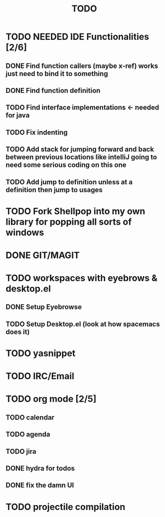 #+TITLE: TODO

* TODO NEEDED IDE Functionalities [2/6]
** DONE Find function callers (maybe x-ref) works just need to bind it to something
** DONE Find function definition
** TODO Find interface implementations <- needed for java
** TODO Fix indenting
** TODO Add stack for jumping forward and back between previous locations like intelliJ going to need some serious coding on this one 
** TODO Add jump to definition unless at a definition then jump to usages
* TODO Fork Shellpop into my own library for popping all sorts of windows
* DONE GIT/MAGIT
* TODO workspaces with eyebrows & desktop.el
** DONE Setup Eyebrowse
** TODO Setup Desktop.el (look at how spacemacs does it)
* TODO yasnippet
* TODO IRC/Email
* TODO org mode [2/5]
** TODO calendar
** TODO agenda
** TODO jira
** DONE hydra for todos
** DONE fix the damn UI
* TODO projectile compilation

